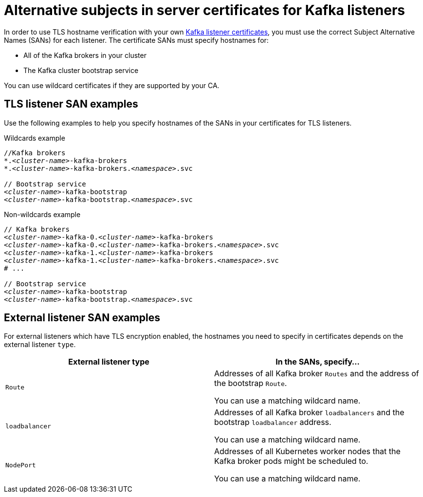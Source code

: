 // Module included in the following assemblies:
//
// assembly-security.adoc

[id='ref-alternative-subjects-certs-for-listeners-{context}']

= Alternative subjects in server certificates for Kafka listeners

In order to use TLS hostname verification with your own xref:kafka-listener-certificates-{context}[Kafka listener certificates], you must use the correct Subject Alternative Names (SANs) for each listener. The certificate SANs must specify hostnames for:

* All of the Kafka brokers in your cluster

* The Kafka cluster bootstrap service

You can use wildcard certificates if they are supported by your CA.

== TLS listener SAN examples

Use the following examples to help you specify hostnames of the SANs in your certificates for TLS listeners.

.Wildcards example

[source,shell,subs="+quotes,attributes+"]
----
//Kafka brokers
*._<cluster-name>_-kafka-brokers
*._<cluster-name>_-kafka-brokers._<namespace>_.svc

// Bootstrap service
_<cluster-name>_-kafka-bootstrap
_<cluster-name>_-kafka-bootstrap._<namespace>_.svc
----

.Non-wildcards example

[source,shell,subs="+quotes,attributes+"]
----
// Kafka brokers
_<cluster-name>_-kafka-0._<cluster-name>_-kafka-brokers
_<cluster-name>_-kafka-0._<cluster-name>_-kafka-brokers._<namespace>_.svc
_<cluster-name>_-kafka-1._<cluster-name>_-kafka-brokers
_<cluster-name>_-kafka-1._<cluster-name>_-kafka-brokers._<namespace>_.svc
# ...

// Bootstrap service
_<cluster-name>_-kafka-bootstrap
_<cluster-name>_-kafka-bootstrap._<namespace>_.svc
----

== External listener SAN examples

For external listeners which have TLS encryption enabled, the hostnames you need to specify in certificates depends on the external listener `type`.

[cols="2*",options="header",stripes="none",separator=¦]
|===

¦External listener type
¦In the SANs, specify...

m¦Route
¦Addresses of all Kafka broker `Routes` and the address of the bootstrap `Route`.

You can use a matching wildcard name.

m¦loadbalancer
¦Addresses of all Kafka broker `loadbalancers` and the bootstrap `loadbalancer` address.

You can use a matching wildcard name.

m¦NodePort
¦Addresses of all Kubernetes worker nodes that the Kafka broker pods might be scheduled to. 

You can use a matching wildcard name.

|===
